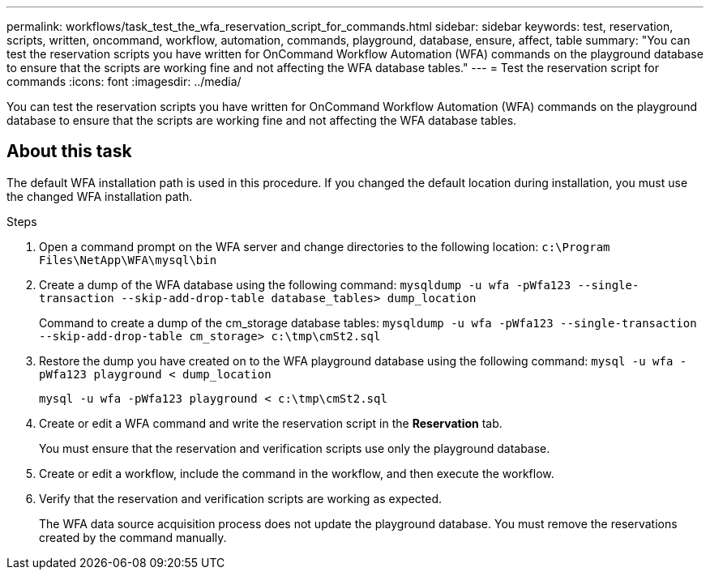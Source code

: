 ---
permalink: workflows/task_test_the_wfa_reservation_script_for_commands.html
sidebar: sidebar
keywords: test, reservation, scripts, written, oncommand, workflow, automation, commands, playground, database, ensure, affect, table
summary: "You can test the reservation scripts you have written for OnCommand Workflow Automation (WFA) commands on the playground database to ensure that the scripts are working fine and not affecting the WFA database tables."
---
= Test the reservation script for commands
:icons: font
:imagesdir: ../media/

[.lead]
You can test the reservation scripts you have written for OnCommand Workflow Automation (WFA) commands on the playground database to ensure that the scripts are working fine and not affecting the WFA database tables.

== About this task

The default WFA installation path is used in this procedure. If you changed the default location during installation, you must use the changed WFA installation path.

.Steps
. Open a command prompt on the WFA server and change directories to the following location: `c:\Program Files\NetApp\WFA\mysql\bin`
. Create a dump of the WFA database using the following command: `mysqldump -u wfa -pWfa123 --single-transaction --skip-add-drop-table database_tables> dump_location`
+
Command to create a dump of the cm_storage database tables: `mysqldump -u wfa -pWfa123 --single-transaction --skip-add-drop-table cm_storage> c:\tmp\cmSt2.sql`

. Restore the dump you have created on to the WFA playground database using the following command: `mysql -u wfa -pWfa123 playground < dump_location`
+
`mysql -u wfa -pWfa123 playground < c:\tmp\cmSt2.sql`

. Create or edit a WFA command and write the reservation script in the *Reservation* tab.
+
You must ensure that the reservation and verification scripts use only the playground database.

. Create or edit a workflow, include the command in the workflow, and then execute the workflow.
. Verify that the reservation and verification scripts are working as expected.
+
The WFA data source acquisition process does not update the playground database. You must remove the reservations created by the command manually.
